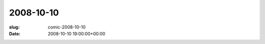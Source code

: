 2008-10-10
==========

:slug: comic-2008-10-10
:date: 2008-10-10 19:00:00+00:00

.. image:: /comics/2008-10-10.jpg
    :alt: comic-2008-10-10
    :class: comic
